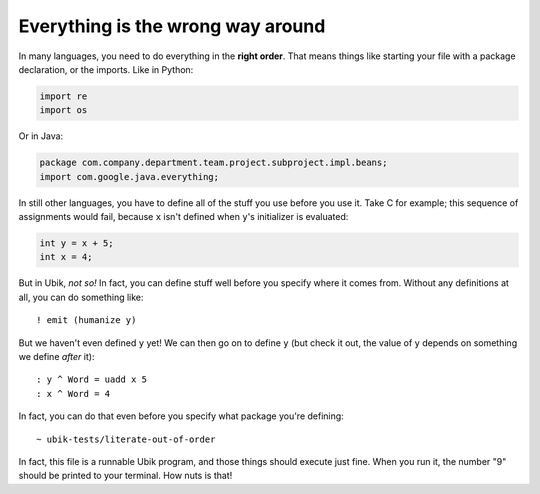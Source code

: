 Everything is the wrong way around
==================================

In many languages, you need to do everything in the **right order**.
That means things like starting your file with a package declaration, or
the imports. Like in Python:

.. code:: python

    import re
    import os

Or in Java:

.. code:: java

    package com.company.department.team.project.subproject.impl.beans;
    import com.google.java.everything;

In still other languages, you have to define all of the stuff you use
before you use it. Take C for example; this sequence of assignments
would fail, because ``x`` isn't defined when ``y``'s initializer is
evaluated:

.. code:: c

    int y = x + 5;
    int x = 4;

But in Ubik, *not so!* In fact, you can define stuff well before you
specify where it comes from. Without any definitions at all, you can do
something like::

    ! emit (humanize y)

But we haven't even defined ``y`` yet! We can then go on to define ``y``
(but check it out, the value of ``y`` depends on something we define
*after* it)::

    : y ^ Word = uadd x 5
    : x ^ Word = 4

In fact, you can do that even before you specify what package you're
defining::

    ~ ubik-tests/literate-out-of-order

In fact, this file is a runnable Ubik program, and those things should
execute just fine. When you run it, the number "9" should be printed to
your terminal. How nuts is that!
